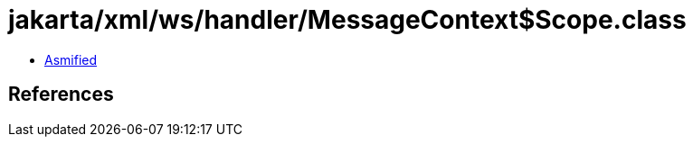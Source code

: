 = jakarta/xml/ws/handler/MessageContext$Scope.class

 - link:MessageContext$Scope-asmified.java[Asmified]

== References

